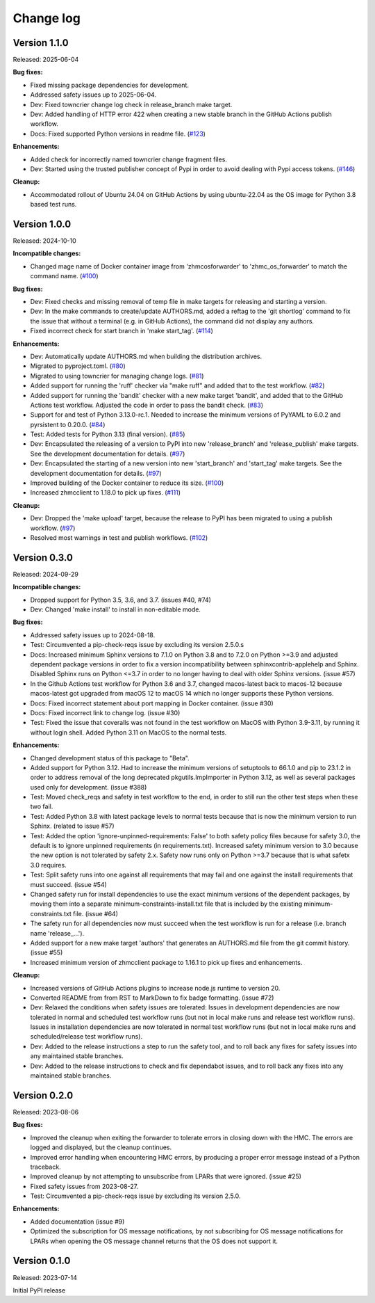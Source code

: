 .. Copyright 2023 IBM Corp. All Rights Reserved.
..
.. Licensed under the Apache License, Version 2.0 (the "License");
.. you may not use this file except in compliance with the License.
.. You may obtain a copy of the License at
..
..    http://www.apache.org/licenses/LICENSE-2.0
..
.. Unless required by applicable law or agreed to in writing, software
.. distributed under the License is distributed on an "AS IS" BASIS,
.. WITHOUT WARRANTIES OR CONDITIONS OF ANY KIND, either express or implied.
.. See the License for the specific language governing permissions and
.. limitations under the License.


Change log
----------

.. ============================================================================
..
.. Do not add change records here directly, but create fragment files instead!
..
.. ============================================================================

.. only:: dev

   .. include:: tmp_changes.rst

.. towncrier start
Version 1.1.0
^^^^^^^^^^^^^

Released: 2025-06-04

**Bug fixes:**

* Fixed missing package dependencies for development.

* Addressed safety issues up to 2025-06-04.

* Dev: Fixed towncrier change log check in release_branch make target.

* Dev: Added handling of HTTP error 422 when creating a new stable branch in
  the GitHub Actions publish workflow.

* Docs: Fixed supported Python versions in readme file. (`#123 <https://github.com/zhmcclient/zhmc-os-forwarder/issues/123>`_)

**Enhancements:**

* Added check for incorrectly named towncrier change fragment files.

* Dev: Started using the trusted publisher concept of Pypi in order to avoid
  dealing with Pypi access tokens. (`#146 <https://github.com/zhmcclient/zhmc-os-forwarder/issues/146>`_)

**Cleanup:**

* Accommodated rollout of Ubuntu 24.04 on GitHub Actions by using ubuntu-22.04
  as the OS image for Python 3.8 based test runs.


Version 1.0.0
^^^^^^^^^^^^^

Released: 2024-10-10

**Incompatible changes:**

* Changed mage name of Docker container image from 'zhmcosforwarder' to
  'zhmc_os_forwarder' to match the command name. (`#100 <https://github.com/zhmcclient/zhmc-os-forwarder/issues/100>`_)

**Bug fixes:**

* Dev: Fixed checks and missing removal of temp file in make targets for releasing
  and starting a version.

* Dev: In the make commands to create/update AUTHORS.md, added a reftag to the
  'git shortlog' command to fix the issue that without a terminal (e.g. in GitHub
  Actions), the command did not display any authors.

* Fixed incorrect check for start branch in 'make start_tag'. (`#114 <https://github.com/zhmcclient/zhmc-os-forwarder/issues/114>`_)

**Enhancements:**

* Dev: Automatically update AUTHORS.md when building the distribution archives.

* Migrated to pyproject.toml. (`#80 <https://github.com/zhmcclient/zhmc-os-forwarder/issues/80>`_)

* Migrated to using towncrier for managing change logs. (`#81 <https://github.com/zhmcclient/zhmc-os-forwarder/issues/81>`_)

* Added support for running the 'ruff' checker via "make ruff" and added that
  to the test workflow. (`#82 <https://github.com/zhmcclient/zhmc-os-forwarder/issues/82>`_)

* Added support for running the 'bandit' checker with a new make target
  'bandit', and added that to the GitHub Actions test workflow.
  Adjusted the code in order to pass the bandit check. (`#83 <https://github.com/zhmcclient/zhmc-os-forwarder/issues/83>`_)

* Support for and test of Python 3.13.0-rc.1. Needed to increase the minimum
  versions of PyYAML to 6.0.2 and pyrsistent to 0.20.0. (`#84 <https://github.com/zhmcclient/zhmc-os-forwarder/issues/84>`_)

* Test: Added tests for Python 3.13 (final version). (`#85 <https://github.com/zhmcclient/zhmc-os-forwarder/issues/85>`_)

* Dev: Encapsulated the releasing of a version to PyPI into new 'release_branch'
  and 'release_publish' make targets. See the development documentation for
  details. (`#97 <https://github.com/zhmcclient/zhmc-os-forwarder/issues/97>`_)

* Dev: Encapsulated the starting of a new version into new 'start_branch' and
  'start_tag' make targets. See the development documentation for details. (`#97 <https://github.com/zhmcclient/zhmc-os-forwarder/issues/97>`_)

* Improved building of the Docker container to reduce its size. (`#100 <https://github.com/zhmcclient/zhmc-os-forwarder/issues/100>`_)

* Increased zhmcclient to 1.18.0 to pick up fixes. (`#111 <https://github.com/zhmcclient/zhmc-os-forwarder/issues/111>`_)

**Cleanup:**

* Dev: Dropped the 'make upload' target, because the release to PyPI has
  been migrated to using a publish workflow. (`#97 <https://github.com/zhmcclient/zhmc-os-forwarder/issues/97>`_)

* Resolved most warnings in test and publish workflows. (`#102 <https://github.com/zhmcclient/zhmc-os-forwarder/issues/102>`_)


Version 0.3.0
^^^^^^^^^^^^^

Released: 2024-09-29

**Incompatible changes:**

* Dropped support for Python 3.5, 3.6, and 3.7. (issues #40, #74)

* Dev: Changed 'make install' to install in non-editable mode.

**Bug fixes:**

* Addressed safety issues up to 2024-08-18.

* Test: Circumvented a pip-check-reqs issue by excluding its version 2.5.0.s

* Docs: Increased minimum Sphinx versions to 7.1.0 on Python 3.8 and to 7.2.0 on
  Python >=3.9 and adjusted dependent package versions in order to fix a version
  incompatibility between sphinxcontrib-applehelp and Sphinx.
  Disabled Sphinx runs on Python <=3.7 in order to no longer having to deal
  with older Sphinx versions. (issue #57)

* In the Github Actions test workflow for Python 3.6 and 3.7, changed
  macos-latest back to macos-12 because macos-latest got upgraded from macOS 12
  to macOS 14 which no longer supports these Python versions.

* Docs: Fixed incorrect statement about port mapping in Docker container.
  (issue #30)

* Docs: Fixed incorrect link to change log.
  (issue #30)

* Test: Fixed the issue that coveralls was not found in the test workflow on MacOS
  with Python 3.9-3.11, by running it without login shell. Added Python 3.11 on
  MacOS to the normal tests.

**Enhancements:**

* Changed development status of this package to "Beta".

* Added support for Python 3.12. Had to increase the minimum versions of
  setuptools to 66.1.0 and pip to 23.1.2 in order to address removal of the
  long deprecated pkgutils.ImpImporter in Python 3.12, as well as several
  packages used only for development. (issue #388)

* Test: Moved check_reqs and safety in test workflow to the end, in order to
  still run the other test steps when these two fail.

* Test: Added Python 3.8 with latest package levels to normal tests because
  that is now the minimum version to run Sphinx. (related to issue #57)

* Test: Added the option 'ignore-unpinned-requirements: False' to both
  safety policy files because for safety 3.0, the default is to ignore
  unpinned requirements (in requirements.txt).
  Increased safety minimum version to 3.0 because the new option is not
  tolerated by safety 2.x. Safety now runs only on Python >=3.7 because
  that is what safetx 3.0 requires.

* Test: Split safety runs into one against all requirements that may fail and
  one against the install requirements that must succeed. (issue #54)

* Changed safety run for install dependencies to use the exact minimum versions
  of the dependent packages, by moving them into a separate
  minimum-constraints-install.txt file that is included by the existing
  minimum-constraints.txt file. (issue #64)

* The safety run for all dependencies now must succeed when the test workflow
  is run for a release (i.e. branch name 'release\_...').

* Added support for a new make target 'authors' that generates an AUTHORS.md
  file from the git commit history. (issue #55)

* Increased minimum version of zhmcclient package to 1.16.1 to pick up
  fixes and enhancements.

**Cleanup:**

* Increased versions of GitHub Actions plugins to increase node.js runtime
  to version 20.

* Converted README from from RST to MarkDown to fix badge formatting.
  (issue #72)

* Dev: Relaxed the conditions when safety issues are tolerated:
  Issues in development dependencies are now tolerated in normal and scheduled
  test workflow runs (but not in local make runs and release test workflow runs).
  Issues in installation dependencies are now tolerated in normal test workflow
  runs (but not in local make runs and scheduled/release test workflow runs).

* Dev: Added to the release instructions a step to run the safety tool, and
  to roll back any fixes for safety issues into any maintained stable branches.

* Dev: Added to the release instructions to check and fix dependabot issues,
  and to roll back any fixes into any maintained stable branches.


Version 0.2.0
^^^^^^^^^^^^^

Released: 2023-08-06

**Bug fixes:**

* Improved the cleanup when exiting the forwarder to tolerate errors in
  closing down with the HMC. The errors are logged and displayed, but the
  cleanup continues.

* Improved error handling when encountering HMC errors, by producing a proper
  error message instead of a Python traceback.

* Improved cleanup by not attempting to unsubscribe from LPARs that were
  ignored. (issue #25)

* Fixed safety issues from 2023-08-27.

* Test: Circumvented a pip-check-reqs issue by excluding its version 2.5.0.

**Enhancements:**

* Added documentation (issue #9)

* Optimized the subscription for OS message notifications, by not
  subscribing for OS message notifications for LPARs when opening the
  OS message channel returns that the OS does not support it.


Version 0.1.0
^^^^^^^^^^^^^

Released: 2023-07-14

Initial PyPI release
